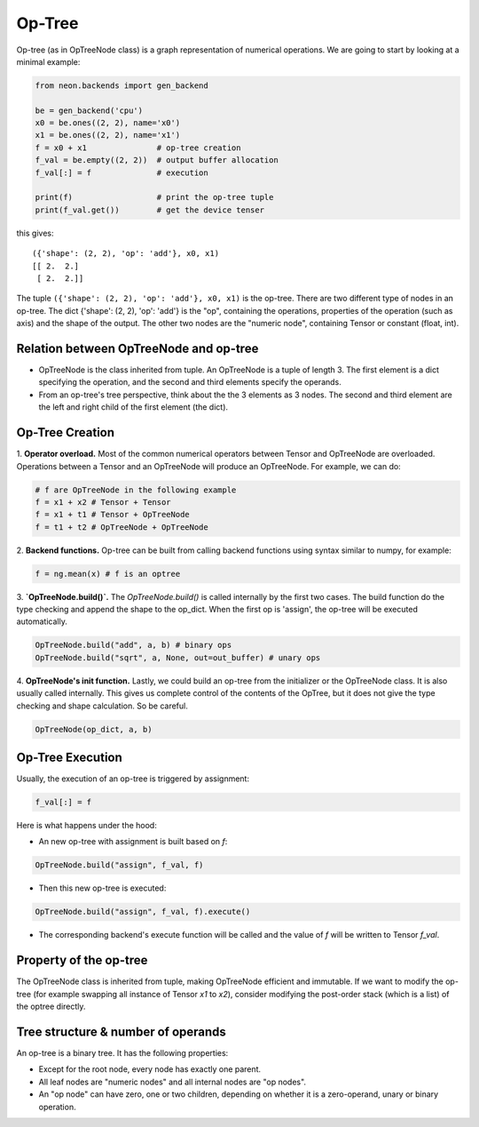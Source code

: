 .. ---------------------------------------------------------------------------
.. Copyright 2015 Nervana Systems Inc.
.. Licensed under the Apache License, Version 2.0 (the "License");
.. you may not use this file except in compliance with the License.
.. You may obtain a copy of the License at
..
..      http://www.apache.org/licenses/LICENSE-2.0
..
.. Unless required by applicable law or agreed to in writing, software
.. distributed under the License is distributed on an "AS IS" BASIS,
.. WITHOUT WARRANTIES OR CONDITIONS OF ANY KIND, either express or implied.
.. See the License for the specific language governing permissions and
.. limitations under the License.
.. ---------------------------------------------------------------------------

Op-Tree
========

Op-tree (as in OpTreeNode class) is a graph representation of numerical
operations. We are going to start by looking at a minimal example:

.. code:: python

    from neon.backends import gen_backend

    be = gen_backend('cpu')
    x0 = be.ones((2, 2), name='x0')
    x1 = be.ones((2, 2), name='x1')
    f = x0 + x1               # op-tree creation
    f_val = be.empty((2, 2))  # output buffer allocation
    f_val[:] = f              # execution

    print(f)                  # print the op-tree tuple
    print(f_val.get())        # get the device tenser

this gives:

.. parsed-literal::

    ({'shape': (2, 2), 'op': 'add'}, x0, x1)
    [[ 2.  2.]
     [ 2.  2.]]

The tuple ``({'shape': (2, 2), 'op': 'add'}, x0, x1)`` is the op-tree.
There are two different type of nodes in an op-tree. The dict {'shape':
(2, 2), 'op': 'add'} is the "op", containing the operations, properties
of the operation (such as axis) and the shape of the output. The other
two nodes are the "numeric node", containing Tensor or constant (float,
int).

Relation between OpTreeNode and op-tree
---------------------------------------

-  OpTreeNode is the class inherited from tuple. An OpTreeNode is a
   tuple of length 3. The first element is a dict specifying the
   operation, and the second and third elements specify the operands.
-  From an op-tree's tree perspective, think about the the 3 elements as
   3 nodes. The second and third element are the left and right child of
   the first element (the dict).


Op-Tree Creation
----------------

1. **Operator overload.** Most of the common numerical operators between Tensor 
and OpTreeNode are overloaded. Operations between a Tensor and an OpTreeNode 
will produce an OpTreeNode. For example, we can do:

.. code:: python

    # f are OpTreeNode in the following example
    f = x1 + x2 # Tensor + Tensor
    f = x1 + t1 # Tensor + OpTreeNode
    f = t1 + t2 # OpTreeNode + OpTreeNode

2. **Backend functions.** Op-tree can be built from calling backend functions 
using syntax similar to numpy, for example:

.. code:: python

    f = ng.mean(x) # f is an optree

3. **`OpTreeNode.build()`.** The `OpTreeNode.build()` is called internally by 
the first two cases. The build function do the type checking and append the shape 
to the op_dict. When the first op is 'assign', the op-tree will be executed automatically.

.. code:: python

    OpTreeNode.build("add", a, b) # binary ops
    OpTreeNode.build("sqrt", a, None, out=out_buffer) # unary ops

4. **OpTreeNode's init function.** Lastly, we could build an op-tree from the 
initializer or the OpTreeNode class. It is also usually called internally. This 
gives us complete control of the contents of the OpTree, but it does not give 
the type checking and shape calculation. So be careful.

.. code:: python

    OpTreeNode(op_dict, a, b)


Op-Tree Execution
-----------------

Usually, the execution of an op-tree is triggered by assignment:

.. code:: python

    f_val[:] = f

Here is what happens under the hood:

- An new op-tree with assignment is built based on `f`:

.. code:: python

    OpTreeNode.build("assign", f_val, f)

- Then this new op-tree is executed:

.. code:: python

    OpTreeNode.build("assign", f_val, f).execute()

- The corresponding backend's execute function will be called and the value of `f`
  will be written to Tensor `f_val`.

Property of the op-tree
-----------------------

The OpTreeNode class is inherited from tuple, making OpTreeNode efficient and 
immutable. If we want to modify the op-tree (for example swapping all instance 
of Tensor `x1` to `x2`), consider modifying the post-order stack (which is a list) 
of the optree directly.


Tree structure & number of operands
-----------------------------------

An op-tree is a binary tree. It has the following properties:

- Except for the root node, every node has exactly one parent.
- All leaf nodes are "numeric nodes" and all internal nodes are "op nodes".
- An "op node" can have zero, one or two children, depending on whether it is a
  zero-operand, unary or binary operation.

